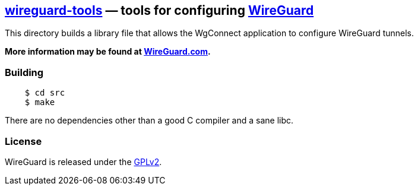 
== https://git.zx2c4.com/wireguard-tools/about/[wireguard-tools] &mdash; tools for configuring https://www.wireguard.com/[WireGuard] 

This directory builds a library file that allows the WgConnect application to configure WireGuard tunnels.

**More information may be found at https://www.wireguard.com/[WireGuard.com].**

=== Building

----
    $ cd src
    $ make
----

There are no dependencies other than a good C compiler and a sane libc.

=== License

WireGuard is released under the https://www.gnu.org/licenses/gpl-2.0.en.html[GPLv2].

